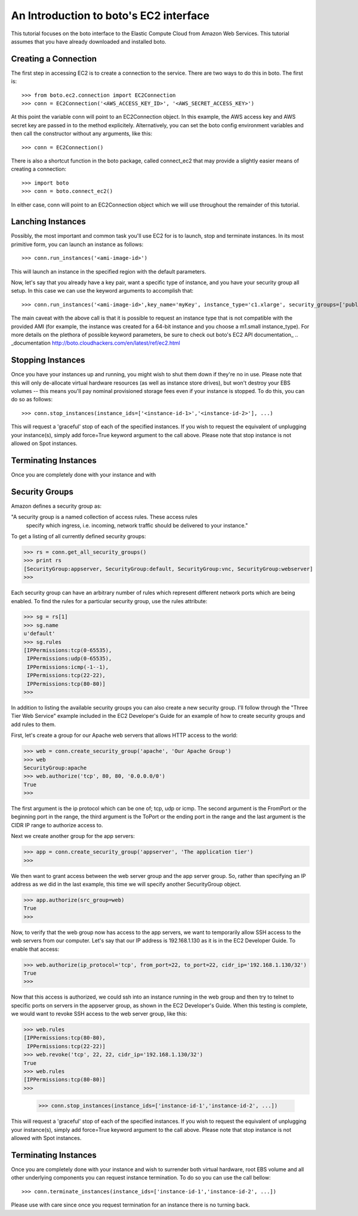 .. _ec2_tut:

=======================================
An Introduction to boto's EC2 interface
=======================================

This tutorial focuses on the boto interface to the Elastic Compute Cloud
from Amazon Web Services.  This tutorial assumes that you have already
downloaded and installed boto.

Creating a Connection
---------------------

The first step in accessing EC2 is to create a connection to the service.
There are two ways to do this in boto.  The first is::

    >>> from boto.ec2.connection import EC2Connection
    >>> conn = EC2Connection('<AWS_ACCESS_KEY_ID>', '<AWS_SECRET_ACCESS_KEY>')

At this point the variable conn will point to an EC2Connection object.  In
this example, the AWS access key and AWS secret key are passed in to the
method explicitely.  Alternatively, you can set the boto config environment variables
and then call the constructor without any arguments, like this::

    >>> conn = EC2Connection()

There is also a shortcut function in the boto package, called connect_ec2
that may provide a slightly easier means of creating a connection::

    >>> import boto
    >>> conn = boto.connect_ec2()

In either case, conn will point to an EC2Connection object which we will
use throughout the remainder of this tutorial.

Lanching Instances
------------------
Possibly, the most important and common task you'll use EC2 for is to launch, stop and terminate instances.
In its most primitive form, you can launch an instance as follows::

    >>> conn.run_instances('<ami-image-id>')
    
This will launch an instance in the specified region with the default parameters.

Now, let's say that you already have a key pair, want a specific type of instance, and
you have your security group all setup. In this case we can use the keyword arguments to accomplish that::

    >>> conn.run_instances('<ami-image-id>',key_name='myKey', instance_type='c1.xlarge', security_groups=['public-facing'])

The main caveat with the above call is that it is possible to request an instance type that is not compatible with the 
provided AMI (for example, the instance was created for a 64-bit instance and you choose a m1.small instance_type).
For more details on the plethora of possible keyword parameters, be sure to check out boto's EC2 API documentation_
.. _documentation http://boto.cloudhackers.com/en/latest/ref/ec2.html

Stopping Instances
------------------
Once you have your instances up and running, you might wish to shut them down if they're no in use. Please note that this will only de-allocate
virtual hardware resources (as well as instance store drives), but won't destroy your EBS volumes -- this means you'll pay nominal provisioned storage fees 
even if your instance is stopped. To do this, you can do so as follows::

    >>> conn.stop_instances(instance_ids=['<instance-id-1>','<instance-id-2>'], ...)

This will request a 'graceful' stop of each of the specified instances. If you wish to request the equivalent of unplugging your instance(s),
simply add force=True keyword argument to the call above. Please note that stop instance is not allowed on Spot instances.

Terminating Instances
---------------------
Once you are completely done with your instance and with

Security Groups
----------------

Amazon defines a security group as:

"A security group is a named collection of access rules.  These access rules
 specify which ingress, i.e. incoming, network traffic should be delivered
 to your instance."

To get a listing of all currently defined security groups:

>>> rs = conn.get_all_security_groups()
>>> print rs
[SecurityGroup:appserver, SecurityGroup:default, SecurityGroup:vnc, SecurityGroup:webserver]
>>>

Each security group can have an arbitrary number of rules which represent
different network ports which are being enabled.  To find the rules for a
particular security group, use the rules attribute:

>>> sg = rs[1]
>>> sg.name
u'default'
>>> sg.rules
[IPPermissions:tcp(0-65535),
 IPPermissions:udp(0-65535),
 IPPermissions:icmp(-1--1),
 IPPermissions:tcp(22-22),
 IPPermissions:tcp(80-80)]
>>>

In addition to listing the available security groups you can also create
a new security group.  I'll follow through the "Three Tier Web Service"
example included in the EC2 Developer's Guide for an example of how to
create security groups and add rules to them.

First, let's create a group for our Apache web servers that allows HTTP
access to the world:

>>> web = conn.create_security_group('apache', 'Our Apache Group')
>>> web
SecurityGroup:apache
>>> web.authorize('tcp', 80, 80, '0.0.0.0/0')
True
>>>

The first argument is the ip protocol which can be one of; tcp, udp or icmp.
The second argument is the FromPort or the beginning port in the range, the
third argument is the ToPort or the ending port in the range and the last
argument is the CIDR IP range to authorize access to.

Next we create another group for the app servers:

>>> app = conn.create_security_group('appserver', 'The application tier')
>>>

We then want to grant access between the web server group and the app
server group.  So, rather than specifying an IP address as we did in the
last example, this time we will specify another SecurityGroup object.

>>> app.authorize(src_group=web)
True
>>>

Now, to verify that the web group now has access to the app servers, we want to
temporarily allow SSH access to the web servers from our computer.  Let's
say that our IP address is 192.168.1.130 as it is in the EC2 Developer
Guide.  To enable that access:

>>> web.authorize(ip_protocol='tcp', from_port=22, to_port=22, cidr_ip='192.168.1.130/32')
True
>>>

Now that this access is authorized, we could ssh into an instance running in
the web group and then try to telnet to specific ports on servers in the
appserver group, as shown in the EC2 Developer's Guide.  When this testing is
complete, we would want to revoke SSH access to the web server group, like this:

>>> web.rules
[IPPermissions:tcp(80-80),
 IPPermissions:tcp(22-22)]
>>> web.revoke('tcp', 22, 22, cidr_ip='192.168.1.130/32')
True
>>> web.rules
[IPPermissions:tcp(80-80)]
>>>

    >>> conn.stop_instances(instance_ids=['instance-id-1','instance-id-2', ...])

This will request a 'graceful' stop of each of the specified instances. If you
wish to request the equivalent of unplugging your instance(s),
simply add force=True keyword argument to the call above. Please note that stop
instance is not allowed with Spot instances.

Terminating Instances
---------------------

Once you are completely done with your instance and wish to surrender both
virtual hardware, root EBS volume and all other underlying components
you can request instance termination. To do so you can use the call bellow::

    >>> conn.terminate_instances(instance_ids=['instance-id-1','instance-id-2', ...])

Please use with care since once you request termination for an instance there
is no turning back.

